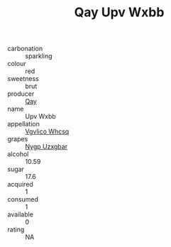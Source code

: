 :PROPERTIES:
:ID:                     402f00eb-12ea-4754-8b9f-5009d6e15519
:END:
#+TITLE: Qay Upv Wxbb 

- carbonation :: sparkling
- colour :: red
- sweetness :: brut
- producer :: [[id:c8fd643f-17cf-4963-8cdb-3997b5b1f19c][Qay]]
- name :: Upv Wxbb
- appellation :: [[id:b445b034-7adb-44b8-839a-27b388022a14][Vgvlico Whcsq]]
- grapes :: [[id:f4d7cb0e-1b29-4595-8933-a066c2d38566][Nygp Uzxgbar]]
- alcohol :: 10.59
- sugar :: 17.6
- acquired :: 1
- consumed :: 1
- available :: 0
- rating :: NA


